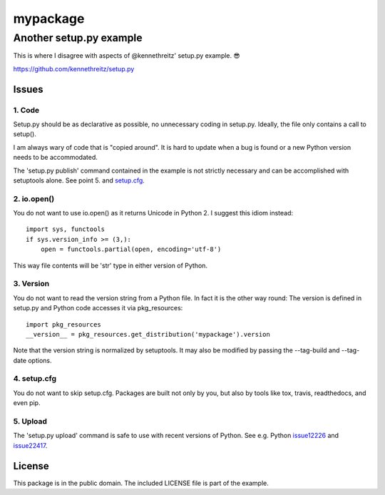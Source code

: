 =========
mypackage
=========
------------------------
Another setup.py example
------------------------

This is where I disagree with aspects of @kennethreitz' setup.py example. 😎

https://github.com/kennethreitz/setup.py

Issues
====================

1. Code
-------

Setup.py should be as declarative as possible, no unnecessary coding in
setup.py. Ideally, the file only contains a call to setup().

I am always wary of code that is "copied around". It is hard to update when
a bug is found or a new Python version needs to be accommodated.

The 'setup.py publish' command contained in the example is not strictly
necessary and can be accomplished with setuptools alone. See point 5. and
setup.cfg_.

2. io.open()
------------

You do not want to use io.open() as it returns Unicode in Python 2. I
suggest this idiom instead::

    import sys, functools
    if sys.version_info >= (3,):
        open = functools.partial(open, encoding='utf-8')

This way file contents will be 'str' type in either version of Python.

3. Version
----------

You do not want to read the version string from a Python file. In fact it is
the other way round: The version is defined in setup.py and Python code
accesses it via pkg_resources::

    import pkg_resources
    __version__ = pkg_resources.get_distribution('mypackage').version

Note that the version string is normalized by setuptools. It may also be
modified by passing the --tag-build and --tag-date options.

4. setup.cfg
------------

You do not want to skip setup.cfg. Packages are built not only by
you, but also by tools like tox, travis, readthedocs, and even pip.

5. Upload
---------

The 'setup.py upload' command is safe to use with recent
versions of Python. See e.g. Python issue12226_ and issue22417_.

.. _setup.cfg: https://github.com/stefanholek/setup.py/blob/master/setup.cfg
.. _issue12226: https://bugs.python.org/issue12226
.. _issue22417: https://bugs.python.org/issue22417

License
=======

This package is in the public domain. The included LICENSE file is part of the
example.
